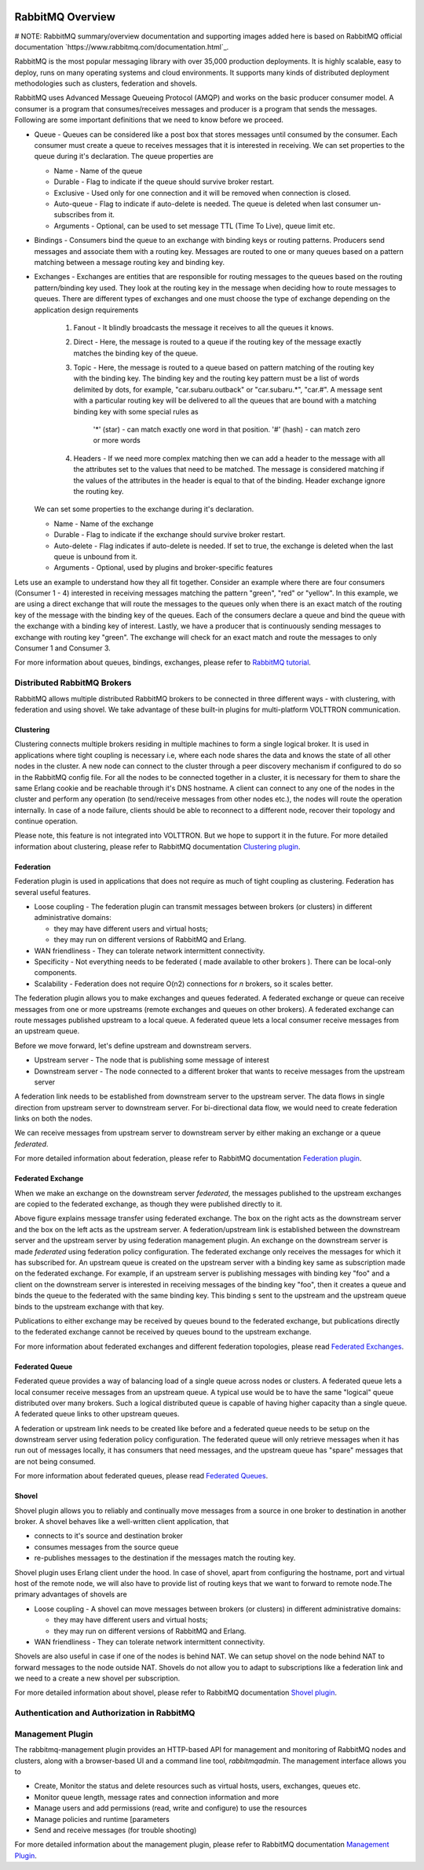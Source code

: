  .. _RabbitMQ-Overview:
=================
RabbitMQ Overview
=================
# NOTE: RabbitMQ summary/overview documentation and supporting images added here is based on RabbitMQ official documentation
`https://www.rabbitmq.com/documentation.html`_.

RabbitMQ is the most popular messaging library with over 35,000 production deployments.
It is highly scalable, easy to deploy, runs on many operating systems and cloud
environments. It supports many kinds of distributed deployment methodologies such as
clusters, federation and shovels.


RabbitMQ uses Advanced Message Queueing Protocol (AMQP) and works on the basic
producer consumer model. A consumer is a program that consumes/receives messages and
producer is a program that sends the messages. Following are some important
definitions that we need to know before we proceed.

* Queue - Queues can be considered like a post box that stores messages until consumed by the consumer. Each consumer must create a queue to receives messages that it is interested in receiving. We can set properties to the queue during it's declaration. The queue properties are

  * Name - Name of the queue
  * Durable - Flag to indicate if the queue should survive broker restart.
  * Exclusive - Used only for one connection and it will be removed when connection is closed.
  * Auto-queue - Flag to indicate if auto-delete is needed. The queue is deleted when last consumer un-subscribes from it.
  * Arguments - Optional, can be used to set message TTL (Time To Live), queue limit etc.

* Bindings - Consumers bind the queue to an exchange with binding keys or routing patterns. Producers send messages and associate them with a routing key. Messages are routed to one or many queues based on a pattern matching between a message routing key and binding key.

* Exchanges - Exchanges are entities that are responsible for routing messages to the queues based on the routing pattern/binding key used. They look at the routing key in the message when deciding how to route messages to queues. There are different types of exchanges and one must choose the type of exchange depending on the application design requirements

    #. Fanout - It blindly broadcasts the message it receives to all the queues it knows.

    #. Direct - Here, the message is routed to a queue if the routing key of the message exactly matches the binding key of the queue.

    #. Topic - Here, the message is routed to a queue based on pattern matching of the routing key with the binding key. The binding key and the routing key pattern must be a list of words delimited by dots, for example, "car.subaru.outback" or "car.subaru.*", "car.#". A message sent with a particular routing key will be delivered to all the queues that are bound with a matching binding key with some special rules as

        '*' (star) - can match exactly one word in that position.
        '#' (hash) - can match zero or more words

    #. Headers - If we need more complex matching then we can add a header to the message with all the attributes set to the values that need to be matched. The message is considered matching if the values of the attributes in the header is equal to that of the binding. Header exchange ignore the routing key.

  We can set some properties to the exchange during it's declaration.

  * Name - Name of the exchange
  * Durable - Flag to indicate if the exchange should survive broker restart.
  * Auto-delete - Flag indicates if auto-delete is needed. If set to true, the exchange is deleted when the last queue is unbound from it.
  * Arguments - Optional, used by plugins and broker-specific features

Lets use an example to understand how they all fit together. Consider an example where there
are four consumers (Consumer 1 - 4) interested in receiving messages matching the pattern
"green", "red" or "yellow". In this example, we are using a direct exchange that will route
the messages to the queues only when there is an exact match of the routing key of the message
with the binding key of the queues. Each of the consumers declare a queue and bind the queue
with the exchange with a binding key of interest. Lastly, we have a producer that is continuously
sending messages to exchange with routing key "green". The exchange will check for an exact
match and route the messages to only Consumer 1 and Consumer 3.

.. image:: files/rabbitmq_exchange.png


For more information about queues, bindings, exchanges, please refer to
`RabbitMQ tutorial <https://www.rabbitmq.com/getstarted.html>`_.


Distributed RabbitMQ Brokers
============================
RabbitMQ allows multiple distributed RabbitMQ brokers to be connected in three different ways -
with clustering, with federation and using shovel. We take advantage of these built-in plugins
for multi-platform VOLTTRON communication.

Clustering
----------
Clustering connects multiple brokers residing in multiple machines to form a single logical broker.
It is used in applications where tight coupling is necessary i.e, where each node shares the data
and knows the state of all other nodes in the cluster. A new node can connect to the cluster through
a peer discovery mechanism if configured to do so in the RabbitMQ config file. For all the nodes to
be connected together in a cluster, it is necessary for them to share the same Erlang cookie and be
reachable through it's DNS hostname. A client can connect to any one of the nodes in the cluster and
perform any operation (to send/receive messages from other nodes etc.), the nodes will route the operation
internally. In case of a node failure, clients should be able to reconnect to a different node,
recover their topology and continue operation.

Please note, this feature is not integrated into VOLTTRON. But we hope to support it in the future.
For more detailed information about clustering, please refer to RabbitMQ documentation
`Clustering plugin <https://www.rabbitmq.com/clustering.html>`_.

.. _Federation:
Federation
----------
Federation plugin is used in applications that does not require as much of tight coupling as clustering.
Federation has several useful features.

* Loose coupling - The federation plugin can transmit messages between brokers (or clusters) in different administrative domains:

  * they may have different users and virtual hosts;
  * they may run on different versions of RabbitMQ and Erlang.

* WAN friendliness - They can tolerate network intermittent connectivity.

* Specificity - Not everything needs to be federated ( made available to other brokers ). There can be local-only components.

* Scalability - Federation does not require O(n2) connections for *n* brokers, so it scales better.

The federation plugin allows you to make exchanges and queues federated. A federated exchange or queue can
receive messages from one or more upstreams (remote exchanges and queues on other brokers). A federated
exchange can route messages published upstream to a local queue. A federated queue lets a local consumer
receive messages from an upstream queue.

Before we move forward, let's define upstream and downstream servers.

* Upstream server - The node that is publishing some message of interest
* Downstream server - The node connected to a different broker that wants to receive messages from the upstream server

A federation link needs to be established from downstream server to the upstream server. The data flows in
single direction from upstream server to downstream server. For bi-directional data flow, we would need to
create federation links on both the nodes.

We can receive messages from upstream server to downstream server by either making an exchange or a queue
*federated*.

For more detailed information about federation, please refer to RabbitMQ documentation
`Federation plugin <https://www.rabbitmq.com/federation.html>`_.

Federated Exchange
------------------
When we make an exchange on the downstream server *federated*, the messages published to the upstream
exchanges are copied to the federated exchange, as though they were published directly to it.

.. image:: files/federation.png

Above figure explains message transfer using federated exchange. The box on the right acts as the downstream server
and the box on the left acts as the upstream server. A federation/upstream link is established between
the downstream server and the upstream server by using federation management plugin. An exchange on the
downstream server is made *federated* using federation policy configuration. The federated exchange only
receives the messages for which it has subscribed for. An upstream queue is created on the upstream
server with a binding key same as subscription made on the federated exchange. For example, if an upstream
server is publishing messages with binding key "foo" and a client on the downstream server is interested
in receiving messages of the binding key "foo", then it creates a queue and binds the queue to the federated
with the same binding key. This binding s sent to the upstream and the upstream queue binds to the
upstream exchange with that key.


Publications to either exchange may be received by queues bound to the federated exchange, but publications
directly to the federated exchange cannot be received by queues bound to the upstream exchange.

For more information about federated exchanges and different federation topologies, please read
`Federated Exchanges <https://www.rabbitmq.com/federated-exchanges.html>`_.

Federated Queue
---------------
Federated queue provides a way of balancing load of a single queue across nodes or clusters.
A federated queue lets a local consumer receive messages from an upstream queue. A typical
use would be to have the same "logical" queue distributed over many brokers. Such a logical
distributed queue is capable of having higher capacity than a single queue. A federated queue
links to other upstream queues.

A federation or upstream link needs to be created like before and a federated queue needs
to be setup on the downstream server using federation policy configuration. The federated
queue will only retrieve messages when it has run out of messages locally, it has consumers
that need messages, and the upstream queue has "spare" messages that are not being consumed.

For more information about federated queues, please read
`Federated Queues <https://www.rabbitmq.com/federated-queues.html>`_.

.. _Shovel:
Shovel
------
Shovel plugin allows you to reliably and continually move messages from a source in one
broker to destination in another broker. A shovel behaves like a well-written client application, that

* connects to it's source and destination broker
* consumes messages from the source queue
* re-publishes messages to the destination if the messages match the routing key.

Shovel plugin uses Erlang client under the hood. In case of shovel, apart from configuring
the hostname, port and virtual host of the remote node, we will also have to provide list
of routing keys that we want to forward to remote node.The primary advantages of shovels are

* Loose coupling - A shovel can move messages between brokers (or clusters) in different administrative domains:

  * they may have different users and virtual hosts;
  * they may run on different versions of RabbitMQ and Erlang.
* WAN friendliness - They can tolerate network intermittent connectivity.

Shovels are also useful in case if one of the nodes is behind NAT. We can setup shovel on
the node behind NAT to forward messages to the node outside NAT.
Shovels do not allow you to adapt to subscriptions like a federation link and we need to a
create a new shovel per subscription.

For more detailed information about shovel, please refer to RabbitMQ documentation
`Shovel plugin <https://www.rabbitmq.com/shovel.html>`_.


Authentication and Authorization in RabbitMQ
============================================


Management Plugin
=================
The rabbitmq-management plugin provides an HTTP-based API for management and monitoring of RabbitMQ
nodes and clusters, along with a browser-based UI and a command line tool, *rabbitmqadmin*. The management
interface allows you to

* Create, Monitor the status and delete resources such as virtual hosts, users, exchanges, queues etc.
* Monitor queue length, message rates and connection information and more
* Manage users and add permissions (read, write and configure) to use the resources
* Manage policies and runtime [parameters
* Send and receive messages (for trouble shooting)

For more detailed information about the management plugin, please refer to RabbitMQ documentation
`Management Plugin <https://www.rabbitmq.com/management.html>`_.